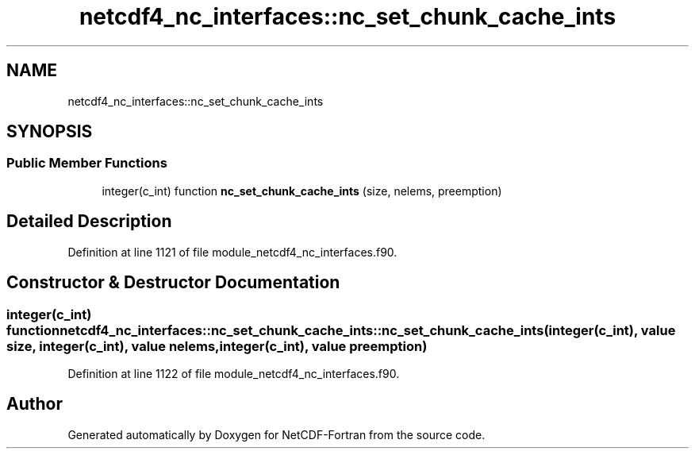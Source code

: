 .TH "netcdf4_nc_interfaces::nc_set_chunk_cache_ints" 3 "Wed Jan 17 2018" "Version 4.5.0-development" "NetCDF-Fortran" \" -*- nroff -*-
.ad l
.nh
.SH NAME
netcdf4_nc_interfaces::nc_set_chunk_cache_ints
.SH SYNOPSIS
.br
.PP
.SS "Public Member Functions"

.in +1c
.ti -1c
.RI "integer(c_int) function \fBnc_set_chunk_cache_ints\fP (size, nelems, preemption)"
.br
.in -1c
.SH "Detailed Description"
.PP 
Definition at line 1121 of file module_netcdf4_nc_interfaces\&.f90\&.
.SH "Constructor & Destructor Documentation"
.PP 
.SS "integer(c_int) function netcdf4_nc_interfaces::nc_set_chunk_cache_ints::nc_set_chunk_cache_ints (integer(c_int), value size, integer(c_int), value nelems, integer(c_int), value preemption)"

.PP
Definition at line 1122 of file module_netcdf4_nc_interfaces\&.f90\&.

.SH "Author"
.PP 
Generated automatically by Doxygen for NetCDF-Fortran from the source code\&.
